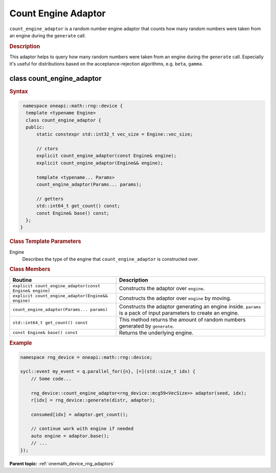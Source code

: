 .. SPDX-FileCopyrightText: 2025 Intel Corporation
..
.. SPDX-License-Identifier: CC-BY-4.0

.. _onemath_device_rng_count_engine_adaptor:

Count Engine Adaptor
====================

``count_engine_adaptor`` is a random number engine adaptor that counts how many
random numbers were taken from an engine during the ``generate`` call.

.. rubric:: Description

This adaptor helps to query how many random numbers were taken from
an engine during the ``generate`` call. Especially it's useful for distributions
based on the acceptance-rejection algorithms, e.g. ``beta``, ``gamma``.

class count_engine_adaptor
--------------------------

.. rubric:: Syntax

.. code-block:: cpp

   namespace oneapi::math::rng::device {
    template <typename Engine>
    class count_engine_adaptor {
    public:
        static constexpr std::int32_t vec_size = Engine::vec_size;

        // ctors
        explicit count_engine_adaptor(const Engine& engine);
        explicit count_engine_adaptor(Engine&& engine);

        template <typename... Params>
        count_engine_adaptor(Params... params);

        // getters
        std::int64_t get_count() const;
        const Engine& base() const;
    };
  }

.. container:: section

    .. rubric:: Class Template Parameters

    Engine
        Describes the type of the engine that ``count_engine_adaptor``
        is constructed over.

.. container:: section

    .. rubric:: Class Members

    .. list-table::
        :header-rows: 1

        * - Routine
          - Description
        * - ``explicit count_engine_adaptor(const Engine& engine)``
          - Constructs the adaptor over ``engine``.
        * - ``explicit count_engine_adaptor(Engine&& engine)``
          - Constructs the adaptor over ``engine`` by moving.
        * - ``count_engine_adaptor(Params... params)``
          - Constructs the adaptor generating an engine inside. ``params`` is a
            pack of input parameters to create an engine.
        * - ``std::int64_t get_count() const``
          - This method returns the amount of random numbers generated by ``generate``.
        * - ``const Engine& base() const``
          - Returns the underlying engine.

.. rubric:: Example

.. code-block:: cpp

    namespace rng_device = oneapi::math::rng::device;

    sycl::event my_event = q.parallel_for({n}, [=](std::size_t idx) {
        // Some code...

        rng_device::count_engine_adaptor<rng_device::mcg59<VecSize>> adaptor(seed, idx);
        r[idx] = rng_device::generate(distr, adaptor);

        consumed[idx] = adaptor.get_count();

        // continue work with engine if needed
        auto engine = adaptor.base();
        // ...
    });


**Parent topic:** :ref:`onemath_device_rng_adaptors`
